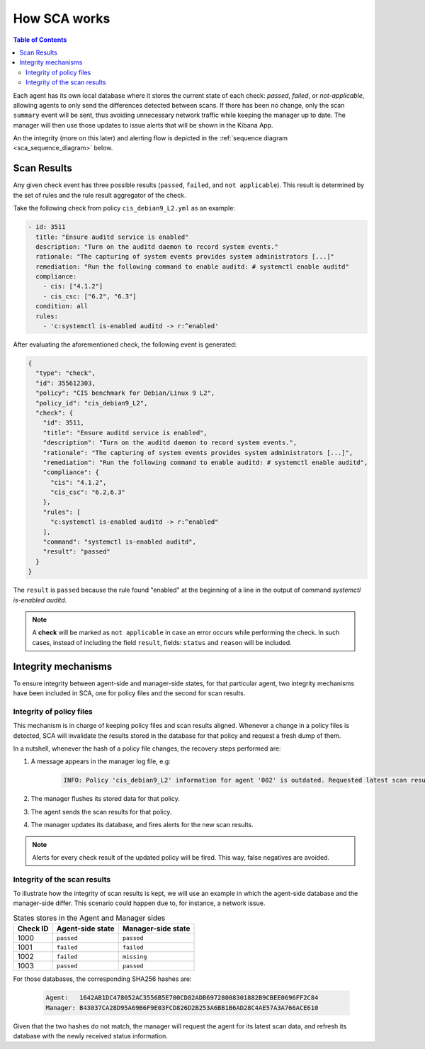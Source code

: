 .. Copyright (C) 2019 Wazuh, Inc.

How SCA works
=============

.. contents:: Table of Contents
   :depth: 10

Each agent has its own local database where it stores the current state of each check: *passed*, *failed*,
or *not-applicable*, allowing agents to only send the differences detected between scans. If there has been no
change, only the scan ``summary`` event will be sent, thus avoiding unnecessary network traffic while keeping
the manager up to date. The manager will then use those updates to issue alerts that will be shown in the
Kibana App.

An the integrity (more on this later) and alerting flow is depicted in the
:ref:`sequence diagram <sca_sequence_diagram>` below.

.. figure:: ../../../images/sca/sca_sequence_diagram.svg
  :alt: SCA integrity and alerting flow
  :name: sca_sequence_diagram
  :align: center
  :figwidth: 75%

Scan Results
------------------------------

Any given check event has three possible results (``passed``, ``failed``, and ``not applicable``). This result
is determined by the set of rules and the rule result aggregator of the check.

Take the following check from policy  ``cis_debian9_L2.yml`` as an example:

.. code-block:: yaml

  - id: 3511
    title: "Ensure auditd service is enabled"
    description: "Turn on the auditd daemon to record system events."
    rationale: "The capturing of system events provides system administrators [...]"
    remediation: "Run the following command to enable auditd: # systemctl enable auditd"
    compliance:
      - cis: ["4.1.2"]
      - cis_csc: ["6.2", "6.3"]
    condition: all
    rules:
      - 'c:systemctl is-enabled auditd -> r:^enabled'

After evaluating the aforementioned check, the following event is generated:

.. code-block:: json

  {
    "type": "check",
    "id": 355612303,
    "policy": "CIS benchmark for Debian/Linux 9 L2",
    "policy_id": "cis_debian9_L2",
    "check": {
      "id": 3511,
      "title": "Ensure auditd service is enabled",
      "description": "Turn on the auditd daemon to record system events.",
      "rationale": "The capturing of system events provides system administrators [...]",
      "remediation": "Run the following command to enable auditd: # systemctl enable auditd",
      "compliance": {
        "cis": "4.1.2",
        "cis_csc": "6.2,6.3"
      },
      "rules": [
        "c:systemctl is-enabled auditd -> r:^enabled"
      ],
      "command": "systemctl is-enabled auditd",
      "result": "passed"
    }
  }

The ``result`` is ``passed`` because the rule found "enabled" at the beginning of a line in the output of
command `systemctl is-enabled auditd`.

.. note::
  A **check** will be marked as ``not applicable`` in case an error occurs while performing the check.
  In such cases, instead of including the field ``result``, fields: ``status`` and ``reason`` will be included.


Integrity mechanisms
--------------------------

To ensure integrity between agent-side and manager-side states, for that particular agent,
two integrity mechanisms have been included in SCA, one for policy files and the second for scan results.

Integrity of policy files
^^^^^^^^^^^^^^^^^^^^^^^^^^^^

This mechanism is in charge of keeping policy files and scan results aligned. Whenever a change in a policy
files is detected, SCA will invalidate the results stored in the database for that policy and request a
fresh dump of them.

In a nutshell, whenever the hash of a policy file changes, the recovery steps performed are:

#. A message appears in the manager log file, e.g:

    .. code-block:: none

        INFO: Policy 'cis_debian9_L2' information for agent '002' is outdated. Requested latest scan results.

#. The manager flushes its stored data for that policy.
#. The agent sends the scan results for that policy.
#. The manager updates its database, and fires alerts for the new scan results.

.. note::

  Alerts for every check result of the updated policy will be fired. This way, false negatives are avoided.


Integrity of the scan results
^^^^^^^^^^^^^^^^^^^^^^^^^^^^^
To illustrate how the integrity of scan results is kept, we will use an example in which the agent-side
database and the manager-side differ. This scenario could happen due to, for instance, a network issue.

.. table:: States stores in the Agent and Manager sides
    :widths: auto

    +----------+------------------+--------------------+
    | Check ID | Agent-side state | Manager-side state |
    +==========+==================+====================+
    | 1000     | ``passed``       | ``passed``         |
    +----------+------------------+--------------------+
    | 1001     | ``failed``       | ``failed``         |
    +----------+------------------+--------------------+
    | 1002     | ``failed``       | ``missing``        |
    +----------+------------------+--------------------+
    | 1003     | ``passed``       | ``passed``         |
    +----------+------------------+--------------------+

For those databases, the corresponding SHA256 hashes are:

 .. code-block:: none

    Agent:   1642AB1DC478052AC3556B5E700CD82ADB69728008301882B9CBEE0696FF2C84
    Manager: B43037CA28D95A69B6F9E03FCD826D2B253A6BB1B6AD28C4AE57A3A766ACE610

Given that the two hashes do not match, the manager will request the agent for its latest scan data,
and refresh its database with the newly received status information.
